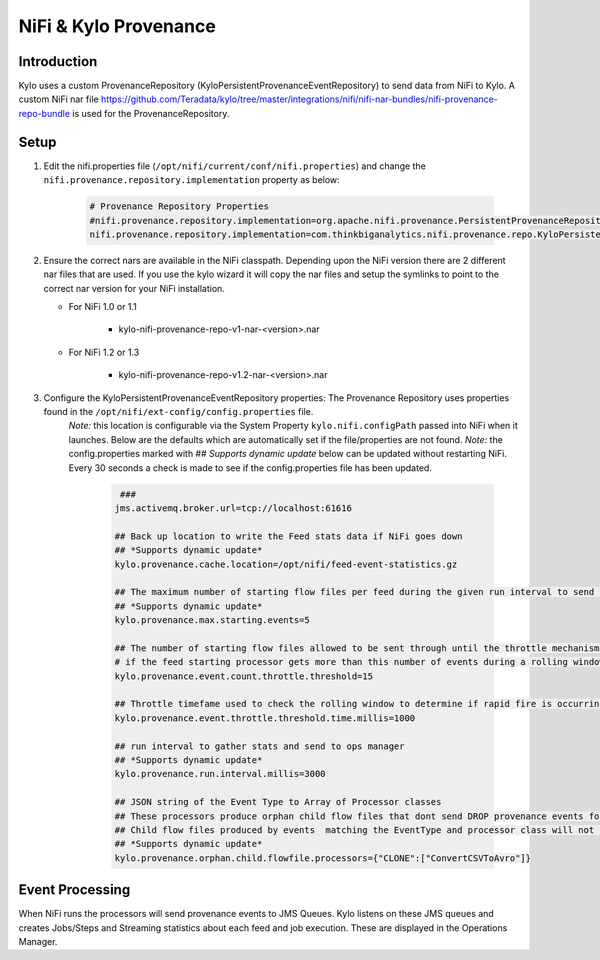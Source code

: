 
======================
NiFi & Kylo Provenance
======================

Introduction
------------
Kylo uses a custom ProvenanceRepository (KyloPersistentProvenanceEventRepository) to send data from NiFi to Kylo.
A custom NiFi nar file https://github.com/Teradata/kylo/tree/master/integrations/nifi/nifi-nar-bundles/nifi-provenance-repo-bundle is used for the ProvenanceRepository.

Setup
-----
1. Edit the nifi.properties file  (``/opt/nifi/current/conf/nifi.properties``) and change the ``nifi.provenance.repository.implementation`` property as below:

     .. code-block:: shell

        # Provenance Repository Properties
        #nifi.provenance.repository.implementation=org.apache.nifi.provenance.PersistentProvenanceRepository
        nifi.provenance.repository.implementation=com.thinkbiganalytics.nifi.provenance.repo.KyloPersistentProvenanceEventRepository
     ..

2. Ensure the correct nars are available in the NiFi classpath.  Depending upon the NiFi version there are 2 different nar files that are used.  If you use the kylo wizard it will copy the nar files and setup the symlinks to point to the correct nar version for your NiFi installation.

   - For NiFi 1.0 or 1.1

      - kylo-nifi-provenance-repo-v1-nar-<version>.nar

   - For NiFi 1.2 or 1.3

      - kylo-nifi-provenance-repo-v1.2-nar-<version>.nar

3. Configure the KyloPersistentProvenanceEventRepository properties:  The Provenance Repository uses properties found in the ``/opt/nifi/ext-config/config.properties`` file.
    *Note:* this location is configurable via the System Property ``kylo.nifi.configPath`` passed into NiFi when it launches.  Below are the defaults which are automatically set if the file/properties are not found.
    *Note:* the config.properties marked with ## *Supports dynamic update* below can be updated without restarting NiFi.  Every 30 seconds a check is made to see if the config.properties file has been updated.

      .. code-block:: shell

             ###
            jms.activemq.broker.url=tcp://localhost:61616

            ## Back up location to write the Feed stats data if NiFi goes down
            ## *Supports dynamic update*
            kylo.provenance.cache.location=/opt/nifi/feed-event-statistics.gz

            ## The maximum number of starting flow files per feed during the given run interval to send to ops manager
            ## *Supports dynamic update*
            kylo.provenance.max.starting.events=5

            ## The number of starting flow files allowed to be sent through until the throttle mechanism in engaged.
            # if the feed starting processor gets more than this number of events during a rolling window based upon the kylo.provenance.event.throttle.threshold.time.millis timefame events will be throttled back to 1 per second until its slowed down
            kylo.provenance.event.count.throttle.threshold=15

            ## Throttle timefame used to check the rolling window to determine if rapid fire is occurring
            kylo.provenance.event.throttle.threshold.time.millis=1000

            ## run interval to gather stats and send to ops manager
            ## *Supports dynamic update*
            kylo.provenance.run.interval.millis=3000

            ## JSON string of the Event Type to Array of Processor classes
            ## These processors produce orphan child flow files that dont send DROP provenance events for the children.
            ## Child flow files produced by events  matching the EventType and processor class will not be processed
            ## *Supports dynamic update*
            kylo.provenance.orphan.child.flowfile.processors={"CLONE":["ConvertCSVToAvro"]}
      ..


Event Processing
----------------
When NiFi runs the processors will send provenance events to JMS Queues.  Kylo listens on these JMS queues and creates Jobs/Steps and Streaming statistics about each feed and job execution.  These are displayed in the Operations Manager.


